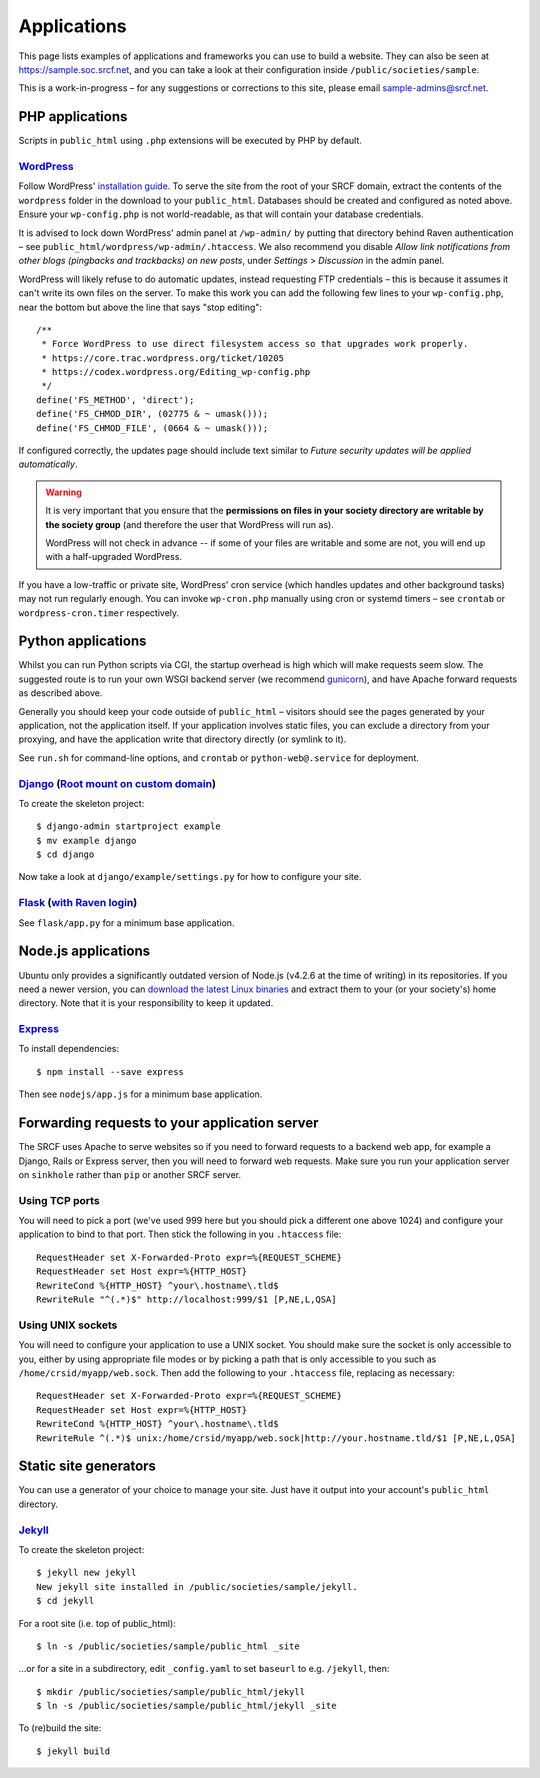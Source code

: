 Applications
------------

This page lists examples of applications and frameworks you can use to build a website.  They can also be seen at https://sample.soc.srcf.net, and you can take a look at their configuration inside ``/public/societies/sample``.

This is a work-in-progress – for any suggestions or corrections to this site, please email sample-admins@srcf.net.

PHP applications
~~~~~~~~~~~~~~~~

Scripts in ``public_html`` using ``.php`` extensions will be executed by PHP by default.

`WordPress <https://sample.soc.srcf.net/wordpress/>`__
^^^^^^^^^^^^^^^^^^^^^^^^^^^^^^^^^^^^^^^^^^^^^^^^^^^^^^

Follow WordPress' `installation guide <https://wordpress.org/support/article/how-to-install-wordpress/>`__.  To serve the site from the root of your SRCF domain, extract the contents of the ``wordpress`` folder in the download to your ``public_html``.  Databases should be created and configured as noted above.  Ensure your ``wp-config.php`` is not world-readable, as that will contain your database credentials.

It is advised to lock down WordPress' admin panel at ``/wp-admin/`` by putting that directory behind Raven authentication – see ``public_html/wordpress/wp-admin/.htaccess``.  We also recommend you disable *Allow link notifications from other blogs (pingbacks and trackbacks) on new posts*, under *Settings* > *Discussion* in the admin panel.

WordPress will likely refuse to do automatic updates, instead requesting FTP credentials – this is because it assumes it can't write its own files on the server.  To make this work you can add the following few lines to your ``wp-config.php``, near the bottom but above the line that says "stop editing"::

    /**
     * Force WordPress to use direct filesystem access so that upgrades work properly.
     * https://core.trac.wordpress.org/ticket/10205
     * https://codex.wordpress.org/Editing_wp-config.php
     */
    define('FS_METHOD', 'direct');
    define('FS_CHMOD_DIR', (02775 & ~ umask()));
    define('FS_CHMOD_FILE', (0664 & ~ umask()));

If configured correctly, the updates page should include text similar to *Future security updates will be applied automatically*.

.. warning::

    It is very important that you ensure that the **permissions on files in your society directory are writable by the society group** (and therefore the user that WordPress will run as).

    WordPress will not check in advance -- if some of your files are writable and some are not, you will end up with a half-upgraded WordPress.

If you have a low-traffic or private site, WordPress' cron service (which handles updates and other background tasks) may not run regularly enough.  You can invoke ``wp-cron.php`` manually using cron or systemd timers – see ``crontab`` or ``wordpress-cron.timer`` respectively.

Python applications
~~~~~~~~~~~~~~~~~~~

Whilst you can run Python scripts via CGI, the startup overhead is high which will make requests seem slow.  The suggested route is to run your own WSGI backend server (we recommend `gunicorn <https://gunicorn.org>`__), and have Apache forward requests as described above.

Generally you should keep your code outside of ``public_html`` – visitors should see the pages generated by your application, not the application itself.  If your application involves static files, you can exclude a directory from your proxying, and have the application write that directory directly (or symlink to it).

See ``run.sh`` for command-line options, and ``crontab`` or ``python-web@.service`` for deployment.

.. warning

    **Don't run development servers on the SRCF** – these typically provide remote code execution via debug consoles, which grants any visitor full access to your SRCF account.  Ensure your site runs in a production mode if configurable.

`Django <https://sample.soc.srcf.net/django/>`__ (`Root mount on custom domain <http://django.sample.soc.srcf.net>`__)
^^^^^^^^^^^^^^^^^^^^^^^^^^^^^^^^^^^^^^^^^^^^^^^^^^^^^^^^^^^^^^^^^^^^^^^^^^^^^^^^^^^^^^^^^^^^^^^^^^^^^^^^^^^^^^^^^^^^^^

To create the skeleton project::

    $ django-admin startproject example
    $ mv example django
    $ cd django

Now take a look at ``django/example/settings.py`` for how to configure your site.

`Flask <https://sample.soc.srcf.net/flask/>`__ (`with Raven login <https://sample.soc.srcf.net/flask/raven>`__)
^^^^^^^^^^^^^^^^^^^^^^^^^^^^^^^^^^^^^^^^^^^^^^^^^^^^^^^^^^^^^^^^^^^^^^^^^^^^^^^^^^^^^^^^^^^^^^^^^^^^^^^^^^^^^^^

See ``flask/app.py`` for a minimum base application.

Node.js applications
~~~~~~~~~~~~~~~~~~~~

Ubuntu only provides a significantly outdated version of Node.js (v4.2.6 at the time of writing) in its repositories.  If you need a newer version, you can `download the latest Linux binaries <https://nodejs.org/en/download/>`__ and extract them to your (or your society's) home directory.  Note that it is your responsibility to keep it updated.

`Express <https://sample.soc.srcf.net/nodejs/>`__
^^^^^^^^^^^^^^^^^^^^^^^^^^^^^^^^^^^^^^^^^^^^^^^^^

To install dependencies::

    $ npm install --save express

Then see ``nodejs/app.js`` for a minimum base application.

Forwarding requests to your application server
~~~~~~~~~~~~~~~~~~~~~~~~~~~~~~~~~~~~~~~~~~~~~~

The SRCF uses Apache to serve websites so if you need to forward requests to a backend web app, for example a Django, Rails or Express server, then you will need to forward web requests. Make sure you run your application server on ``sinkhole`` rather than ``pip`` or another SRCF server.

Using TCP ports
^^^^^^^^^^^^^^^

You will need to pick a port (we've used 999 here but you should pick a different one above 1024) and configure your application to bind to that port. Then stick the following in you ``.htaccess`` file::

    RequestHeader set X-Forwarded-Proto expr=%{REQUEST_SCHEME}
    RequestHeader set Host expr=%{HTTP_HOST}
    RewriteCond %{HTTP_HOST} ^your\.hostname\.tld$
    RewriteRule "^(.*)$" http://localhost:999/$1 [P,NE,L,QSA]

Using UNIX sockets
^^^^^^^^^^^^^^^^^^

You will need to configure your application to use a UNIX socket. You should make sure the socket is only accessible to you, either by using appropriate file modes or by picking a path that is only accessible to you such as ``/home/crsid/myapp/web.sock``. Then add the following to your ``.htaccess`` file, replacing as necessary::

    RequestHeader set X-Forwarded-Proto expr=%{REQUEST_SCHEME}
    RequestHeader set Host expr=%{HTTP_HOST}
    RewriteCond %{HTTP_HOST} ^your\.hostname\.tld$
    RewriteRule ^(.*)$ unix:/home/crsid/myapp/web.sock|http://your.hostname.tld/$1 [P,NE,L,QSA]

Static site generators
~~~~~~~~~~~~~~~~~~~~~~

You can use a generator of your choice to manage your site.  Just have it output into your account's ``public_html`` directory.

`Jekyll <https://sample.soc.srcf.net/jekyll/>`__
^^^^^^^^^^^^^^^^^^^^^^^^^^^^^^^^^^^^^^^^^^^^^^^^

To create the skeleton project::

    $ jekyll new jekyll
    New jekyll site installed in /public/societies/sample/jekyll.
    $ cd jekyll

For a root site (i.e. top of public\_html)::

    $ ln -s /public/societies/sample/public_html _site

...or for a site in a subdirectory, edit ``_config.yaml`` to set ``baseurl`` to e.g. ``/jekyll``, then::

    $ mkdir /public/societies/sample/public_html/jekyll
    $ ln -s /public/societies/sample/public_html/jekyll _site

To (re)build the site::

    $ jekyll build
